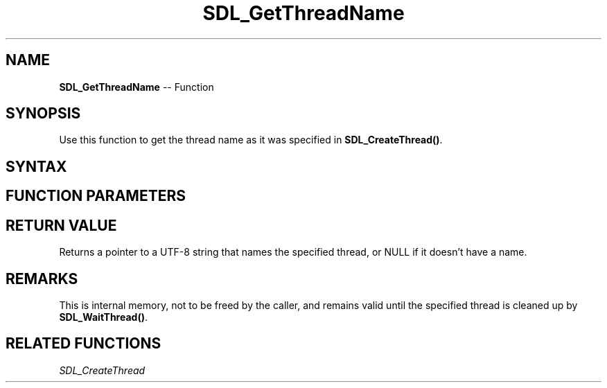 .TH SDL_GetThreadName 3 "2018.10.07" "https://github.com/haxpor/sdl2-manpage" "SDL2"
.SH NAME
\fBSDL_GetThreadName\fR -- Function

.SH SYNOPSIS
Use this function to get the thread name as it was specified in \fBSDL_CreateThread()\fR.

.SH SYNTAX
.TS
tab(:) allbox;
a.
T{
.nf
const char* SDL_GetThreadName(SDL_Thread*   thread)
.fi
T}
.TE

.SH FUNCTION PARAMETERS
.TS
tab(:) allbox;
ab l.
thread:T{
the thread to query
T}
.TE

.SH RETURN VALUE
Returns a pointer to a UTF-8 string that names the specified thread, or NULL if it doesn't have a name.

.SH REMARKS
This is internal memory, not to be freed by the caller, and remains valid until the specified thread is cleaned up by \fBSDL_WaitThread()\fR.

.SH RELATED FUNCTIONS
\fISDL_CreateThread
